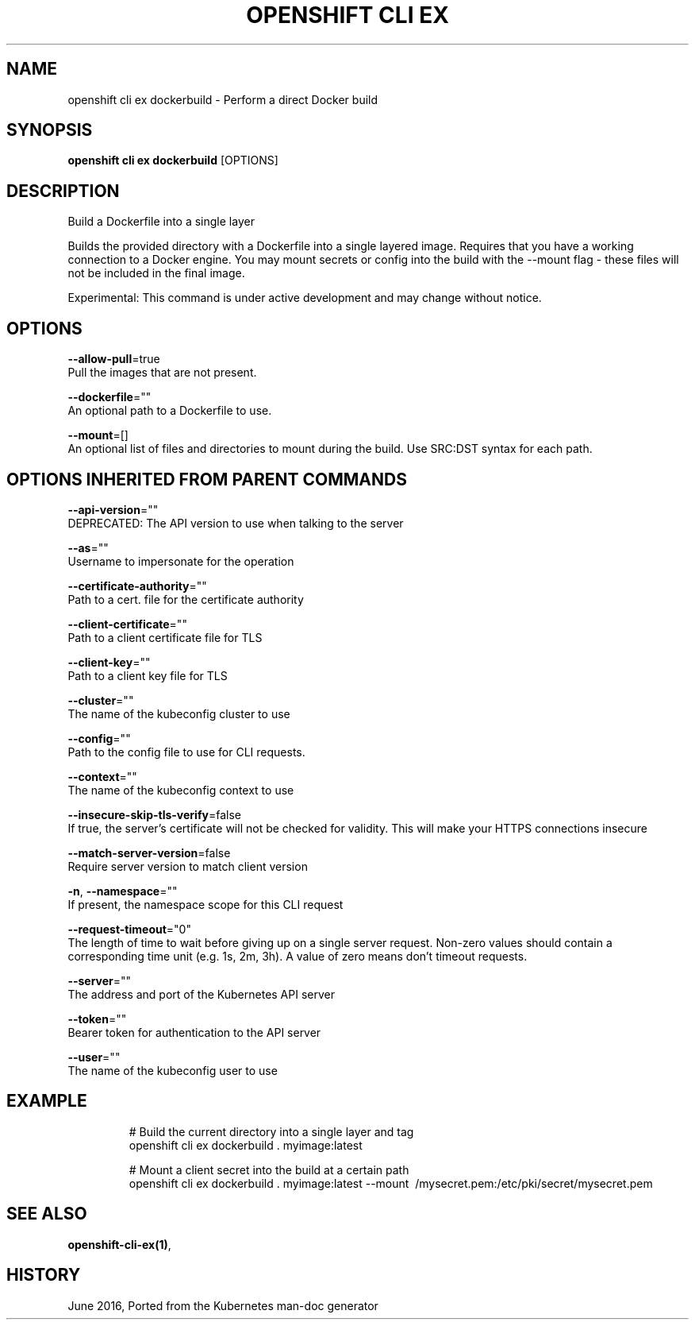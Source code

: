 .TH "OPENSHIFT CLI EX" "1" " Openshift CLI User Manuals" "Openshift" "June 2016"  ""


.SH NAME
.PP
openshift cli ex dockerbuild \- Perform a direct Docker build


.SH SYNOPSIS
.PP
\fBopenshift cli ex dockerbuild\fP [OPTIONS]


.SH DESCRIPTION
.PP
Build a Dockerfile into a single layer

.PP
Builds the provided directory with a Dockerfile into a single layered image. Requires that you have a working connection to a Docker engine. You may mount secrets or config into the build with the \-\-mount flag \- these files will not be included in the final image.

.PP
Experimental: This command is under active development and may change without notice.


.SH OPTIONS
.PP
\fB\-\-allow\-pull\fP=true
    Pull the images that are not present.

.PP
\fB\-\-dockerfile\fP=""
    An optional path to a Dockerfile to use.

.PP
\fB\-\-mount\fP=[]
    An optional list of files and directories to mount during the build. Use SRC:DST syntax for each path.


.SH OPTIONS INHERITED FROM PARENT COMMANDS
.PP
\fB\-\-api\-version\fP=""
    DEPRECATED: The API version to use when talking to the server

.PP
\fB\-\-as\fP=""
    Username to impersonate for the operation

.PP
\fB\-\-certificate\-authority\fP=""
    Path to a cert. file for the certificate authority

.PP
\fB\-\-client\-certificate\fP=""
    Path to a client certificate file for TLS

.PP
\fB\-\-client\-key\fP=""
    Path to a client key file for TLS

.PP
\fB\-\-cluster\fP=""
    The name of the kubeconfig cluster to use

.PP
\fB\-\-config\fP=""
    Path to the config file to use for CLI requests.

.PP
\fB\-\-context\fP=""
    The name of the kubeconfig context to use

.PP
\fB\-\-insecure\-skip\-tls\-verify\fP=false
    If true, the server's certificate will not be checked for validity. This will make your HTTPS connections insecure

.PP
\fB\-\-match\-server\-version\fP=false
    Require server version to match client version

.PP
\fB\-n\fP, \fB\-\-namespace\fP=""
    If present, the namespace scope for this CLI request

.PP
\fB\-\-request\-timeout\fP="0"
    The length of time to wait before giving up on a single server request. Non\-zero values should contain a corresponding time unit (e.g. 1s, 2m, 3h). A value of zero means don't timeout requests.

.PP
\fB\-\-server\fP=""
    The address and port of the Kubernetes API server

.PP
\fB\-\-token\fP=""
    Bearer token for authentication to the API server

.PP
\fB\-\-user\fP=""
    The name of the kubeconfig user to use


.SH EXAMPLE
.PP
.RS

.nf
  # Build the current directory into a single layer and tag
  openshift cli ex dockerbuild . myimage:latest
  
  # Mount a client secret into the build at a certain path
  openshift cli ex dockerbuild . myimage:latest \-\-mount \~/mysecret.pem:/etc/pki/secret/mysecret.pem

.fi
.RE


.SH SEE ALSO
.PP
\fBopenshift\-cli\-ex(1)\fP,


.SH HISTORY
.PP
June 2016, Ported from the Kubernetes man\-doc generator
